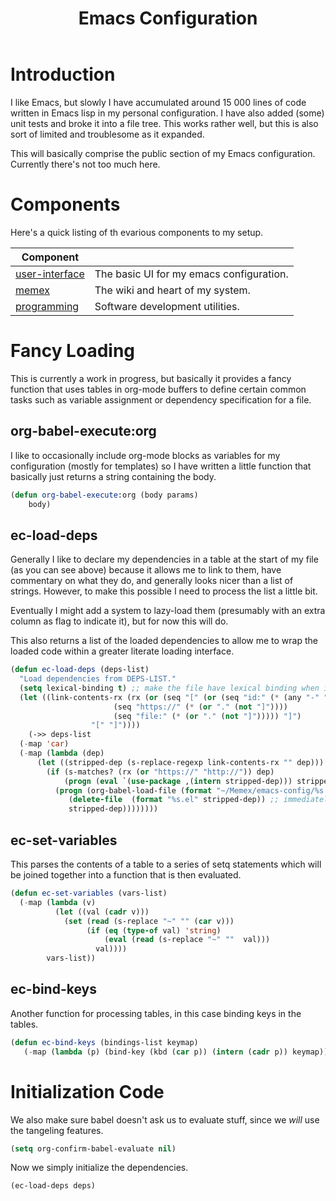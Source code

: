 :PROPERTIES:
:ID:       b6d4e3b4-8bcb-4be8-941c-93f4b6fcca77
:END:
#+TITLE: Emacs Configuration

* Introduction
I like Emacs, but slowly I have accumulated around 15 000 lines of code written in Emacs lisp in my personal configuration. I have also added (some) unit tests and broke it into a file tree. This works rather well, but this is also sort of limited and troublesome as it expanded.

This will basically comprise the public section of my Emacs configuration. Currently there's not too much here.

* Components
Here's a quick listing of th evarious components to my setup.

#+NAME: deps-list
| Component      |                                          |
|----------------+------------------------------------------|
| [[file:user-interface.org][user-interface]] | The basic UI for my emacs configuration. |
| [[file:memex.org][memex]]          | The wiki and heart of my system.         |
| [[file:programming.org][programming]]    | Software development utilities.          |

* Fancy Loading
This is currently a work in progress, but basically it provides a fancy function that uses tables in org-mode buffers to define certain common tasks such as variable assignment or dependency specification for a file.

** org-babel-execute:org
 I like to occasionally include org-mode blocks as variables for my configuration (mostly for templates) so I have written a little function that basically just returns a string containing the body. 

#+BEGIN_SRC emacs-lisp
(defun org-babel-execute:org (body params)
    body)
#+END_SRC
#+RESULTS:
: org-babel-execute:org

** ec-load-deps
 Generally I like to declare my dependencies in a table at the start of my file (as you can see above) because it allows me to link to them, have commentary on what they do, and generally looks nicer than a list of strings. However, to make this possible I need to process the list a little bit.

Eventually I might add a system to lazy-load them (presumably with an extra column as flag to indicate it), but for now this will do.

This also returns a list of the loaded dependencies to allow me to wrap the loaded code within a greater literate loading interface.
#+BEGIN_SRC emacs-lisp
  (defun ec-load-deps (deps-list)
    "Load dependencies from DEPS-LIST."
    (setq lexical-binding t) ;; make the file have lexical binding when it loads
    (let ((link-contents-rx (rx (or (seq "[" (or (seq "id:" (* (any "-" "0-9" "a-f")))
						 (seq "https://" (* (or "." (not "]"))))
						 (seq "file:" (* (or "." (not "]"))))) "]")
				    "[" "]"))))
      (->> deps-list
	(-map 'car)
	(-map (lambda (dep)
		(let ((stripped-dep (s-replace-regexp link-contents-rx "" dep)))
		  (if (s-matches? (rx (or "https://" "http://")) dep)
		      (progn (eval `(use-package ,(intern stripped-dep))) stripped-dep)
		    (progn (org-babel-load-file (format "~/Memex/emacs-config/%s.org" stripped-dep))
			   (delete-file  (format "%s.el" stripped-dep)) ;; immediately delete file once I am done with it 
			   stripped-dep))))))))
#+END_SRC

#+RESULTS:
: ec-load-deps

** ec-set-variables
 This parses the contents of a table to a series of setq statements which will be joined together into a function that is then evaluated.
#+BEGIN_SRC emacs-lisp
(defun ec-set-variables (vars-list)
  (-map (lambda (v)
          (let ((val (cadr v)))
            (set (read (s-replace "~" "" (car v)))
                 (if (eq (type-of val) 'string)
                     (eval (read (s-replace "~" ""  val)))
                   val))))
        vars-list))
#+END_SRC

#+RESULTS:
: ec-set-variables

** ec-bind-keys
 Another function for processing tables, in this case binding keys in the tables. 
#+BEGIN_SRC emacs-lisp
(defun ec-bind-keys (bindings-list keymap)
   (-map (lambda (p) (bind-key (kbd (car p)) (intern (cadr p)) keymap)) bindings-list))
#+END_SRC

#+RESULTS:
: ec-bind-keys

* Initialization Code
We also make sure babel doesn't ask us to evaluate stuff, since we /will/ use the tangeling features.
#+BEGIN_SRC emacs-lisp
(setq org-confirm-babel-evaluate nil)
#+END_SRC

Now we simply initialize the dependencies.
#+BEGIN_SRC emacs-lisp :var deps=deps-list
(ec-load-deps deps)
#+END_SRC
